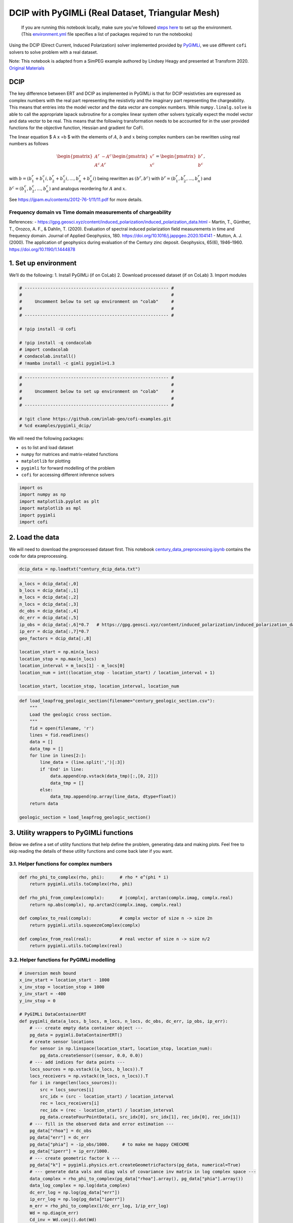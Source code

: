 
.. DO NOT EDIT.
.. THIS FILE WAS AUTOMATICALLY GENERATED BY SPHINX-GALLERY.
.. TO MAKE CHANGES, EDIT THE SOURCE PYTHON FILE:
.. "examples/generated/pygimli_dcip_century_tri_mesh.py"
.. LINE NUMBERS ARE GIVEN BELOW.

.. only:: html

    .. note::
        :class: sphx-glr-download-link-note

        Click :ref:`here <sphx_glr_download_examples_generated_pygimli_dcip_century_tri_mesh.py>`
        to download the full example code

.. rst-class:: sphx-glr-example-title

.. _sphx_glr_examples_generated_pygimli_dcip_century_tri_mesh.py:


DCIP with PyGIMLi (Real Dataset, Triangular Mesh)
=================================================

.. GENERATED FROM PYTHON SOURCE LINES 9-12

.. raw:: html

	<badge><a href="https://colab.research.google.com/github/inlab-geo/cofi-examples/blob/main/examples/pygimli_dcip/pygimli_dcip_century_tri_mesh.ipynb" target="_parent"><img src="https://colab.research.google.com/assets/colab-badge.svg" alt="Open In Colab"/></a></badge>

.. GENERATED FROM PYTHON SOURCE LINES 15-92

.. raw:: html

   <!-- Again, please don't touch the markdown cell above. We'll generate badge 
        automatically from the above cell. -->

.. raw:: html

   <!-- This cell describes things related to environment setup, so please add more text 
        if something special (not listed below) is needed to run this notebook -->

..

   If you are running this notebook locally, make sure you’ve followed
   `steps
   here <https://github.com/inlab-geo/cofi-examples#run-the-examples-with-cofi-locally>`__
   to set up the environment. (This
   `environment.yml <https://github.com/inlab-geo/cofi-examples/blob/main/envs/environment.yml>`__
   file specifies a list of packages required to run the notebooks)

Using the DCIP (Direct Current, Induced Polarization) solver implemented
provided by `PyGIMLi <https://www.pygimli.org/>`__, we use different
``cofi`` solvers to solve problem with a real dataset.

Note: This notebook is adapted from a SimPEG example authored by Lindsey
Heagy and presented at Transform 2020. `Original
Materials <https://curvenote.com/@simpeg/transform-2020-simpeg-tutorial/!6DDumb03Le6D8N8xuJNs>`__

DCIP
----

The key difference between ERT and DCIP as implemented in PyGIMLi is
that for DCIP resistivties are expressed as complex numbers with the
real part representing the resistivtiy and the imaginary part
representing the chargeability. This means that entries into the model
vector and the data vector are complex numbers. While
``numpy.linalg.solve`` is able to call the appropriate lapack subroutine
for a complex linear system other solvers typically expect the model
vector and data vector to be real. This means that the following
transformation needs to be accounted for in the user provided functions
for the objective function, Hessian and gradient for CoFI.

The linear equation $ A x =b $ with the elements of :math:`A`, :math:`b`
and :math:`x` being complex numbers can be rewritten using real numbers
as follows

.. math::

   \begin{pmatrix}A^r & -A^c \\A^c & A^r \end{pmatrix}
   \begin{pmatrix}
   x^r \\
   x^c 
   \end{pmatrix}
   =
   \begin{pmatrix}
   b^r \\
   b^c 
   \end{pmatrix},

with :math:`b=( b_1^r+b_1^c i, b_2^r+b_2^c i,...,b_n^r+b_n^c i)` being
rewritten as :math:`(b^r,b^c)` with :math:`b^r=(b_1^r,b_2^r,...,b_n^r)`
and :math:`b^c=(b_1^c,b_2^c,...,b_n^c)` and analogus reordering for
:math:`A` and :math:`x`.

See https://ijpam.eu/contents/2012-76-1/11/11.pdf for more details.

Frequency domain vs Time domain measurements of chargeability
~~~~~~~~~~~~~~~~~~~~~~~~~~~~~~~~~~~~~~~~~~~~~~~~~~~~~~~~~~~~~

References: -
https://gpg.geosci.xyz/content/induced_polarization/induced_polarization_data.html
- Martin, T., Günther, T., Orozco, A. F., & Dahlin, T. (2020).
Evaluation of spectral induced polarization field measurements in time
and frequency domain. Journal of Applied Geophysics, 180.
https://doi.org/10.1016/j.jappgeo.2020.104141 - Mutton, A. J. (2000).
The application of geophysics during evaluation of the Century zinc
deposit. Geophysics, 65(6), 1946–1960. https://doi.org/10.1190/1.1444878


.. GENERATED FROM PYTHON SOURCE LINES 95-101

1. Set up environment
---------------------

We’ll do the following: 1. Install PyGIMLi (if on CoLab) 2. Download
processed dataset (if on CoLab) 3. Import modules


.. GENERATED FROM PYTHON SOURCE LINES 101-115

.. code-block:: default


    # -------------------------------------------------------- #
    #                                                          #
    #     Uncomment below to set up environment on "colab"     #
    #                                                          #
    # -------------------------------------------------------- #

    # !pip install -U cofi

    # !pip install -q condacolab
    # import condacolab
    # condacolab.install()
    # !mamba install -c gimli pygimli=1.3








.. GENERATED FROM PYTHON SOURCE LINES 117-127

.. code-block:: default


    # -------------------------------------------------------- #
    #                                                          #
    #     Uncomment below to set up environment on "colab"     #
    #                                                          #
    # -------------------------------------------------------- #

    # !git clone https://github.com/inlab-geo/cofi-examples.git
    # %cd examples/pygimli_dcip/








.. GENERATED FROM PYTHON SOURCE LINES 132-140

We will need the following packages:

-  ``os`` to list and load dataset
-  ``numpy`` for matrices and matrix-related functions
-  ``matplotlib`` for plotting
-  ``pygimli`` for forward modelling of the problem
-  ``cofi`` for accessing different inference solvers


.. GENERATED FROM PYTHON SOURCE LINES 140-148

.. code-block:: default


    import os
    import numpy as np
    import matplotlib.pyplot as plt
    import matplotlib as mpl
    import pygimli
    import cofi








.. GENERATED FROM PYTHON SOURCE LINES 153-160

2. Load the data
----------------

We will need to download the preprocessed dataset first. This notebook
`century_data_preprocessing.ipynb <century_data_preprocessing.ipynb>`__
contains the code for data preprocessing.


.. GENERATED FROM PYTHON SOURCE LINES 160-163

.. code-block:: default


    dcip_data = np.loadtxt("century_dcip_data.txt")








.. GENERATED FROM PYTHON SOURCE LINES 165-183

.. code-block:: default


    a_locs = dcip_data[:,0]
    b_locs = dcip_data[:,1]
    m_locs = dcip_data[:,2]
    n_locs = dcip_data[:,3]
    dc_obs = dcip_data[:,4]
    dc_err = dcip_data[:,5]
    ip_obs = dcip_data[:,6]*0.7   # https://gpg.geosci.xyz/content/induced_polarization/induced_polarization_data.html
    ip_err = dcip_data[:,7]*0.7
    geo_factors = dcip_data[:,8]

    location_start = np.min(a_locs)
    location_stop = np.max(n_locs)
    location_interval = m_locs[1] - m_locs[0]
    location_num = int((location_stop - location_start) / location_interval + 1)

    location_start, location_stop, location_interval, location_num





.. rst-class:: sphx-glr-script-out

 .. code-block:: none


    (26000.0, 29200.0, 100.0, 33)



.. GENERATED FROM PYTHON SOURCE LINES 185-205

.. code-block:: default


    def load_leapfrog_geologic_section(filename="century_geologic_section.csv"):
        """
        Load the geologic cross section. 
        """
        fid = open(filename, 'r')
        lines = fid.readlines()
        data = []
        data_tmp = []
        for line in lines[2:]:
            line_data = (line.split(',')[:3])
            if 'End' in line:
                data.append(np.vstack(data_tmp)[:,[0, 2]])
                data_tmp = []
            else:
                data_tmp.append(np.array(line_data, dtype=float))
        return data

    geologic_section = load_leapfrog_geologic_section()








.. GENERATED FROM PYTHON SOURCE LINES 210-217

3. Utility wrappers to PyGIMLi functions
----------------------------------------

Below we define a set of utility functions that help define the problem,
generating data and making plots. Feel free to skip reading the details
of these utility functions and come back later if you want.


.. GENERATED FROM PYTHON SOURCE LINES 220-223

3.1. Helper functions for complex numbers
~~~~~~~~~~~~~~~~~~~~~~~~~~~~~~~~~~~~~~~~~


.. GENERATED FROM PYTHON SOURCE LINES 223-236

.. code-block:: default


    def rho_phi_to_complex(rho, phi):      # rho * e^(phi * i)
        return pygimli.utils.toComplex(rho, phi)

    def rho_phi_from_complex(complx):      # |complx|, arctan(complx.imag, complx.real)
        return np.abs(complx), np.arctan2(complx.imag, complx.real)

    def complex_to_real(complx):           # complx vector of size n -> size 2n
        return pygimli.utils.squeezeComplex(complx)

    def complex_from_real(real):           # real vector of size n -> size n/2
        return pygimli.utils.toComplex(real)








.. GENERATED FROM PYTHON SOURCE LINES 241-244

3.2. Helper functions for PyGIMLi modelling
~~~~~~~~~~~~~~~~~~~~~~~~~~~~~~~~~~~~~~~~~~~


.. GENERATED FROM PYTHON SOURCE LINES 244-343

.. code-block:: default


    # inversion mesh bound
    x_inv_start = location_start - 1000
    x_inv_stop = location_stop + 1000
    y_inv_start = -400
    y_inv_stop = 0

    # PyGIMLi DataContainerERT
    def pygimli_data(a_locs, b_locs, m_locs, n_locs, dc_obs, dc_err, ip_obs, ip_err):
        # --- create empty data container object ---
        pg_data = pygimli.DataContainerERT()
        # create sensor locations
        for sensor in np.linspace(location_start, location_stop, location_num):
            pg_data.createSensor((sensor, 0.0, 0.0))
        # --- add indices for data points ---
        locs_sources = np.vstack((a_locs, b_locs)).T
        locs_receivers = np.vstack((m_locs, n_locs)).T
        for i in range(len(locs_sources)):
            src = locs_sources[i]
            src_idx = (src - location_start) / location_interval
            rec = locs_receivers[i]
            rec_idx = (rec - location_start) / location_interval
            pg_data.createFourPointData(i, src_idx[0], src_idx[1], rec_idx[0], rec_idx[1])
        # --- fill in the observed data and error estimation ---
        pg_data["rhoa"] = dc_obs
        pg_data["err"] = dc_err
        pg_data["phia"] = -ip_obs/1000.     # to make me happy CHECKME
        pg_data["iperr"] = ip_err/1000.
        # --- create geometric factor k ---
        pg_data["k"] = pygimli.physics.ert.createGeometricFactors(pg_data, numerical=True)
        # --- generate data vals and diag vals of covariance inv matrix in log complex space ---
        data_complex = rho_phi_to_complex(pg_data["rhoa"].array(), pg_data["phia"].array())
        data_log_complex = np.log(data_complex)
        dc_err_log = np.log(pg_data["err"])
        ip_err_log = np.log(pg_data["iperr"])
        m_err = rho_phi_to_complex(1/dc_err_log, 1/ip_err_log)
        Wd = np.diag(m_err)
        Cd_inv = Wd.conj().dot(Wd)
        return pg_data, data_log_complex, Cd_inv

    # PyGIMLi ert.ERTManager
    def ert_manager(pg_data, verbose=False):
        return pygimli.physics.ert.ERTManager(pg_data, verbose=verbose, useBert=True)

    # mesh used for inversion
    def inversion_mesh(ert_mgr):
        inv_mesh = ert_mgr.createMesh(ert_mgr.data)
        inv_mesh = inv_mesh.createH2()
        ert_mgr.setMesh(inv_mesh)
        print("model size", ert_mgr.paraDomain.cellCount())
        return inv_mesh

    # mesh used for the original paper
    def inversion_mesh_ubc(ert_mgr):
        mesh_ubc = pygimli.meshtools.readMeshIO("century_mesh.vtk")
        print("model size", mesh_ubc.cellCount())
        ert_mgr.setMesh(mesh_ubc)
        return mesh_ubc

    # PyGIMLi ert.ERTModelling
    def ert_forward_operator(ert_mgr, pg_data, inv_mesh):
        forward_oprt = ert_mgr.fop
        forward_oprt.setComplex(True)
        forward_oprt.setData(pg_data)
        forward_oprt.setMesh(inv_mesh, ignoreRegionManager=True)
        return forward_oprt

    # regularization matrix
    def reg_matrix(forward_oprt, inv_mesh):
        region_manager = forward_oprt.regionManager()
        region_manager.setConstraintType(2)
        region_manager.setMesh(inv_mesh)
        Wm = pygimli.matrix.SparseMapMatrix()
        region_manager.fillConstraints(Wm)
        Wm = pygimli.utils.sparseMatrix2coo(Wm)
        return Wm

    def starting_model(data, inv_mesh, rho_val=None, phi_val=None):
        rho_start = np.median(data["rhoa"]) if rho_val is None else rho_val
        phi_start = np.median(data["phia"]) if phi_val is None else phi_val
        start_model_val = rho_phi_to_complex(rho_start, phi_start)
        start_model_complex = np.ones(inv_mesh.cellCount()) * start_model_val
        start_model_log_complex = np.log(start_model_complex)
        start_model_log_real = complex_to_real(start_model_log_complex)
        return start_model_complex, start_model_log_complex, start_model_log_real

    def reference_dc_model():
        return np.loadtxt("century_dc_model.txt")

    def reference_ip_model():
        return -np.loadtxt("century_ip_model.txt") * 0.7 / 1000

    # initialise model to have same resistivities as the original inversion result
    def starting_model_ref(ert_mgr):
        dc_model_ref = np.loadtxt("century_dc_model.txt")
        assert ert_mgr.paraDomain.cellCount() == len(dc_model_ref), \
            "mesh cell count has to match century reference model length"
        return starting_model(ert_mgr, rhoa_val=dc_model_ref)








.. GENERATED FROM PYTHON SOURCE LINES 348-351

3.3. Plotting utilities
~~~~~~~~~~~~~~~~~~~~~~~


.. GENERATED FROM PYTHON SOURCE LINES 351-413

.. code-block:: default


    def plot_geologic_section(geologic_section, ax):
        for data in geologic_section:
            ax.plot(data[:,0], data[:,1], 'k--', alpha=0.5)

    def plot_model(mesh, model_complex, title):
        rho, phi = rho_phi_from_complex(model_complex)
        fig, axes = plt.subplots(2,1,figsize=(12,5))
        pygimli.show(mesh, data=rho, label=r"$\Omega m$", ax=axes[0])
        axes[0].set_xlim(x_inv_start, x_inv_stop)
        axes[0].set_ylim(y_inv_start, y_inv_stop)
        axes[0].set_title("Resistivity")
        pygimli.show(mesh, data=phi * 1000, label=r"mrad", ax=axes[1])
        axes[1].set_xlim(x_inv_start, x_inv_stop)
        axes[1].set_ylim(y_inv_start, y_inv_stop)
        axes[1].set_title("Chargeability")
        if title != "Starting model":
            plot_geologic_section(geologic_section, axes[0])
            plot_geologic_section(geologic_section, axes[1])
        fig.suptitle(title)

    def plot_data(pg_data, data_complex, title):
        rho, phi = rho_phi_from_complex(data_complex)
        fig, axes = plt.subplots(1,2,figsize=(10,4))
        pygimli.physics.ert.showERTData(pg_data, vals=rho, label=r"$\Omega$m", ax=axes[0])
        axes[0].set_title("Apparent Resistivity")
        pygimli.physics.ert.showERTData(pg_data, vals=phi*1000, label=r"mrad", ax=axes[1])
        axes[1].set_title("Apparent Chargeability")
        fig.suptitle(title)
    
    def plot_mesh(mesh, title="Mesh used for inversion"):
        _, ax = plt.subplots(1, 1)
        pygimli.show(mesh, showMesh=True, markers=True, colorBar=False, ax=ax)
        ax.set_title(title)
        ax.set_xlabel("Northing (m)")
        ax.set_ylabel("Elevation (m)")

    def plot_comparison(mesh1, model1, title1, mesh2, model2, title2, rho_min, rho_max, phi_min, phi_max):
        rho1, phi1 = rho_phi_from_complex(model1)
        rho2, phi2 = rho_phi_from_complex(model2)
        fig, axes = plt.subplots(4, 1, figsize=(10,12))
        pygimli.show(mesh1, data=rho1, label=r"$\Omega m$", ax=axes[0])
        axes[0].set_xlim(x_inv_start, x_inv_stop)
        axes[0].set_ylim(y_inv_start, y_inv_stop)
        axes[0].set_title(f"{title1} - Resistivity")
        plot_geologic_section(geologic_section, axes[0])
        pygimli.show(mesh2, data=rho2, label=r"$\Omega m$", ax=axes[1], cMin=rho_min, cMax=rho_max)
        axes[1].set_xlim(x_inv_start, x_inv_stop)
        axes[1].set_ylim(y_inv_start, y_inv_stop)
        axes[1].set_title(f"{title2} - Resistivity")
        plot_geologic_section(geologic_section, axes[1])
        pygimli.show(mesh1, data=phi1 * 1000, label=r"mrad", ax=axes[2])
        axes[2].set_xlim(x_inv_start, x_inv_stop)
        axes[2].set_ylim(y_inv_start, y_inv_stop)
        axes[2].set_title(f"{title1} - Chargeability")
        plot_geologic_section(geologic_section, axes[2])
        pygimli.show(mesh2, data=phi2 * 1000, label=r"mrad", ax=axes[3], cMin=phi_min*1000, cMax=phi_max*1000)
        axes[3].set_xlim(x_inv_start, x_inv_stop)
        axes[3].set_ylim(y_inv_start, y_inv_stop)
        axes[3].set_title(f"{title2} - Chargeability")
        plot_geologic_section(geologic_section, axes[3])








.. GENERATED FROM PYTHON SOURCE LINES 418-424

4. PyGIMLi problem setup
------------------------

4.1. Data container
~~~~~~~~~~~~~~~~~~~


.. GENERATED FROM PYTHON SOURCE LINES 424-428

.. code-block:: default


    pg_data, data_log_complex, Cd_inv = pygimli_data(a_locs, b_locs, m_locs, n_locs, dc_obs, dc_err, ip_obs, ip_err)
    pg_data





.. rst-class:: sphx-glr-script-out

 .. code-block:: none


    Data: Sensors: 33 data: 151, nonzero entries: ['a', 'b', 'err', 'iperr', 'k', 'm', 'n', 'phia', 'rhoa', 'valid']



.. GENERATED FROM PYTHON SOURCE LINES 430-434

.. code-block:: default


    plot_data(pg_data, np.exp(data_log_complex), "Data Observatons")
    plot_data(pg_data, np.diag(Cd_inv), "Data covariance inverse weighting in log space")




.. rst-class:: sphx-glr-horizontal


    *

      .. image-sg:: /examples/generated/images/sphx_glr_pygimli_dcip_century_tri_mesh_001.png
         :alt: Data Observatons, Apparent Resistivity, Apparent Chargeability
         :srcset: /examples/generated/images/sphx_glr_pygimli_dcip_century_tri_mesh_001.png
         :class: sphx-glr-multi-img

    *

      .. image-sg:: /examples/generated/images/sphx_glr_pygimli_dcip_century_tri_mesh_002.png
         :alt: Data covariance inverse weighting in log space, Apparent Resistivity, Apparent Chargeability
         :srcset: /examples/generated/images/sphx_glr_pygimli_dcip_century_tri_mesh_002.png
         :class: sphx-glr-multi-img





.. GENERATED FROM PYTHON SOURCE LINES 439-442

4.2. ERT manager
~~~~~~~~~~~~~~~~


.. GENERATED FROM PYTHON SOURCE LINES 442-445

.. code-block:: default


    ert_mgr = ert_manager(pg_data)








.. GENERATED FROM PYTHON SOURCE LINES 450-453

4.3. Inversion mesh
~~~~~~~~~~~~~~~~~~~


.. GENERATED FROM PYTHON SOURCE LINES 453-459

.. code-block:: default


    inv_mesh = inversion_mesh(ert_mgr)
    # inv_mesh = inversion_mesh_ubc(ert_mgr)

    plot_mesh(inv_mesh)




.. image-sg:: /examples/generated/images/sphx_glr_pygimli_dcip_century_tri_mesh_003.png
   :alt: Mesh used for inversion
   :srcset: /examples/generated/images/sphx_glr_pygimli_dcip_century_tri_mesh_003.png
   :class: sphx-glr-single-img


.. rst-class:: sphx-glr-script-out

 .. code-block:: none

    model size 1912




.. GENERATED FROM PYTHON SOURCE LINES 464-467

4.4. Forward operator
~~~~~~~~~~~~~~~~~~~~~


.. GENERATED FROM PYTHON SOURCE LINES 467-470

.. code-block:: default


    forward_oprt = ert_forward_operator(ert_mgr, pg_data, ert_mgr.paraDomain)








.. GENERATED FROM PYTHON SOURCE LINES 475-478

4.5. Regularization matrix
~~~~~~~~~~~~~~~~~~~~~~~~~~


.. GENERATED FROM PYTHON SOURCE LINES 478-481

.. code-block:: default


    Wm = reg_matrix(forward_oprt, ert_mgr.paraDomain)








.. GENERATED FROM PYTHON SOURCE LINES 486-489

4.6. Starting model
~~~~~~~~~~~~~~~~~~~


.. GENERATED FROM PYTHON SOURCE LINES 489-494

.. code-block:: default


    start_model_complex, start_model_log_complex, start_model_log_real = starting_model(pg_data, ert_mgr.paraDomain)

    plot_model(ert_mgr.paraDomain, start_model_complex, "Starting model")




.. image-sg:: /examples/generated/images/sphx_glr_pygimli_dcip_century_tri_mesh_004.png
   :alt: Starting model, Resistivity, Chargeability
   :srcset: /examples/generated/images/sphx_glr_pygimli_dcip_century_tri_mesh_004.png
   :class: sphx-glr-single-img





.. GENERATED FROM PYTHON SOURCE LINES 499-516

5. Create utility functions to pass to CoFI
-------------------------------------------

CoFI and other inference packages require a set of functions that
provide the misfit, the jacobian the residual within the case of scipy
standardised interfaces. All these functions are defined below as
additional utility functions, so feel free to read them into details if
you want to understand more. These functions are:

-  ``get_response``
-  ``get_jacobian``
-  ``get_residuals``
-  ``get_data_misfit``
-  ``get_regularization``
-  ``get_gradient``
-  ``get_hessian``


.. GENERATED FROM PYTHON SOURCE LINES 516-603

.. code-block:: default


    # Utility Functions (additional)

    def _ensure_numpy(model):
        if "torch.Tensor" in str(type(model)):
            model = model.cpu().detach().numpy()
        return model

    # model_log_complex -> data_log_complex
    def get_response(model_log_complex, fop):
        model_complex = np.exp(model_log_complex)
        model_real = complex_to_real(model_complex)
        model_real = _ensure_numpy(model_real)
        data_real = np.array(fop.response(model_real))
        data_complex = complex_from_real(data_real)
        data_log_complex = np.log(data_complex)
        return data_log_complex

    # model_log_complex -> J_log_log_complex
    def get_jacobian(model_log_complex, fop):
        model_complex = np.exp(model_log_complex)
        model_real = complex_to_real(model_complex)
        model_real = _ensure_numpy(model_real)
        J_block = fop.createJacobian(model_real)
        J_real = np.array(J_block.mat(0))
        J_imag = np.array(J_block.mat(1))
        J_complex = J_real + 1j * J_imag
        data_log_complex = get_response(model_log_complex, fop)
        data_complex = np.exp(data_log_complex)
        J_log_log_complex = J_complex / data_complex[:,np.newaxis] * model_complex[np.newaxis,:]
        return J_log_log_complex

    # model_log_complex -> res_data_log_complex
    def get_residuals(model_log_complex, data_log_complex, fop):
        synth_data_log_complex = get_response(model_log_complex, fop)
        return data_log_complex - synth_data_log_complex

    # model_log_real -> obj_log_real
    def get_objective(model_log_real, data_log_complex, fop, lamda, Wm, Cd_inv):
        # convert model_log_real into complex numbers
        model_log_complex = complex_from_real(model_log_real)
        # calculate data misfit
        res_log_complex = get_residuals(model_log_complex, data_log_complex, fop)
        data_misfit = res_log_complex.conj().dot(Cd_inv).dot(res_log_complex)
        # calculate regularization term
        weighted_model_log_real = Wm.dot(model_log_complex)
        reg = lamda * weighted_model_log_real.conj().dot(weighted_model_log_real)
        # sum up
        print(f"data misfit: {np.abs(data_misfit)}, reg: {np.abs(reg)}")
        result = np.abs(data_misfit + reg)
        return result

    # model_log_real -> grad_log_real
    def get_gradient(model_log_real, data_log_complex, fop, lamda, Wm, Cd_inv):
        # convert model_log_real into complex numbers
        model_log_complex = complex_from_real(model_log_real)
        # calculate gradient for data misfit
        res = get_residuals(model_log_complex, data_log_complex, fop)
        jac = get_jacobian(model_log_complex, fop)
        data_misfit_grad = - jac.conj().T.dot(Cd_inv).dot(res)
        # calculate gradient for regularization term
        reg_grad = lamda * Wm.T.dot(Wm).dot(model_log_complex)
        # sum up
        grad_complex = data_misfit_grad + reg_grad
        grad_real = complex_to_real(grad_complex)
        return grad_real

    # model_log_real -> hess_log_real
    def get_hessian(model_log_real, data_log_complex, fop, lamda, Wm, Cd_inv):
        # convert model_log_real into complex numbers
        model_log_complex = complex_from_real(model_log_real)
        # calculate hessian for data misfit
        res = get_residuals(model_log_complex, data_log_complex, fop)
        jac = get_jacobian(model_log_complex, fop)
        data_misfit_hessian = jac.conj().T.dot(Cd_inv).dot(jac)
        # calculate hessian for regularization term
        reg_hessian = lamda * Wm.T.dot(Wm)
        # sum up
        hessian_complex = data_misfit_hessian + reg_hessian
        nparams = len(model_log_complex)
        hessian_real = np.zeros((2*nparams, 2*nparams))
        hessian_real[:nparams,:nparams] = np.real(hessian_complex)
        hessian_real[:nparams,nparams:] = -np.imag(hessian_complex)
        hessian_real[nparams:,:nparams] = np.imag(hessian_complex)
        hessian_real[nparams:,nparams:] = np.real(hessian_complex)
        return hessian_real








.. GENERATED FROM PYTHON SOURCE LINES 605-613

.. code-block:: default


    # test
    try:
        get_response(start_model_log_real, forward_oprt)
    except RuntimeError:
        print("run again")
        get_response(start_model_log_real, forward_oprt)





.. rst-class:: sphx-glr-script-out

 .. code-block:: none

    run again




.. GENERATED FROM PYTHON SOURCE LINES 615-620

.. code-block:: default


    # test
    obj_val = get_objective(start_model_log_real, data_log_complex, forward_oprt, 0.0001, Wm, Cd_inv)
    obj_val





.. rst-class:: sphx-glr-script-out

 .. code-block:: none

    data misfit: 16.48522124449817, reg: 0.0

    16.48522124449817



.. GENERATED FROM PYTHON SOURCE LINES 622-627

.. code-block:: default


    # test
    gradient = get_gradient(start_model_log_real, data_log_complex, forward_oprt, 0.0001, Wm, Cd_inv)
    gradient.shape, gradient





.. rst-class:: sphx-glr-script-out

 .. code-block:: none


    ((3824,), 3824 [-0.033030604261742286,...,-9.278041142995962e-06])



.. GENERATED FROM PYTHON SOURCE LINES 629-634

.. code-block:: default


    # test
    hessian = get_hessian(start_model_log_real, data_log_complex, forward_oprt, 0.0001, Wm, Cd_inv)
    hessian.shape, hessian





.. rst-class:: sphx-glr-script-out

 .. code-block:: none


    ((3824, 3824), array([[ 5.38948398e-03,  2.13205609e-03,  2.52937620e-03, ...,
             2.13076562e-17, -1.04044026e-18,  1.19424981e-17],
           [ 2.13205609e-03,  1.52260555e-03,  1.36485591e-03, ...,
             9.37980168e-18, -6.97405473e-19,  5.05724430e-18],
           [ 2.52937620e-03,  1.36485591e-03,  2.07533134e-03, ...,
             1.10681085e-17, -2.20692064e-18,  5.03412580e-18],
           ...,
           [ 2.13076661e-17,  9.37979751e-18,  1.10681098e-17, ...,
             3.01850225e-04,  1.83937474e-06, -9.81551500e-05],
           [-1.04043025e-18, -6.97408348e-19, -2.20691869e-18, ...,
             1.83937474e-06,  2.01883370e-04, -9.81077661e-05],
           [ 1.19425071e-17,  5.05724351e-18,  5.03412869e-18, ...,
            -9.81551500e-05, -9.81077661e-05,  3.01974672e-04]]))



.. GENERATED FROM PYTHON SOURCE LINES 639-643

With all the above forward operations set up with PyGIMLi, we now define
the problem in ``cofi`` by setting the problem information for a
``BaseProblem`` object.


.. GENERATED FROM PYTHON SOURCE LINES 643-655

.. code-block:: default


    # hyperparameters
    lamda=0.001

    # CoFI - define BaseProblem
    dcip_problem = cofi.BaseProblem()
    dcip_problem.name = "DC-IP defined through PyGIMLi"
    dcip_problem.set_objective(get_objective, args=[data_log_complex, forward_oprt, lamda, Wm, Cd_inv])
    dcip_problem.set_gradient(get_gradient, args=[data_log_complex, forward_oprt, lamda, Wm, Cd_inv])
    dcip_problem.set_hessian(get_hessian, args=[data_log_complex, forward_oprt, lamda, Wm, Cd_inv])
    dcip_problem.set_initial_model(start_model_log_real)








.. GENERATED FROM PYTHON SOURCE LINES 657-660

.. code-block:: default


    dcip_problem.suggest_tools();





.. rst-class:: sphx-glr-script-out

 .. code-block:: none

    Based on what you've provided so far, here are possible solvers:
    {
        "optimization": [
            "scipy.optimize.minimize",
            "torch.optim"
        ],
        "matrix solvers": [
            "cofi.simple_newton"
        ],
        "sampling": []
    }

    {'optimization': ['scipy.optimize.minimize', 'torch.optim'], 'matrix solvers': ['cofi.simple_newton'], 'sampling': []}



.. GENERATED FROM PYTHON SOURCE LINES 665-670

6. Define the inversion options and run
---------------------------------------

Triangular mesh solved with SciPy’s optimizer (trust-ncg)


.. GENERATED FROM PYTHON SOURCE LINES 670-683

.. code-block:: default


    inv_options_scipy = cofi.InversionOptions()
    inv_options_scipy.set_tool("scipy.optimize.minimize")

    class CallBack:
        def __init__(self):
            self._i = 1
        def __call__(self, x):
            print(f"Iteration #{self._i}, objective value: {dcip_problem.objective(x)}")
            self._i += 1
        
    inv_options_scipy.set_params(method="trust-ncg", options={"maxiter":10}, callback=CallBack())








.. GENERATED FROM PYTHON SOURCE LINES 685-690

.. code-block:: default


    inv_scipy = cofi.Inversion(dcip_problem, inv_options_scipy)
    inv_result_scipy = inv_scipy.run()
    print(f"\nSolver message: {inv_result_scipy.message}")





.. rst-class:: sphx-glr-script-out

 .. code-block:: none

    data misfit: 16.48522124449817, reg: 0.0
    data misfit: 13.070065613051904, reg: 0.0011545790036786038
    data misfit: 13.070065613051904, reg: 0.0011545790036786038
    Iteration #1, objective value: 13.071220192055582
    data misfit: 8.14953082879499, reg: 0.010185794288225058
    data misfit: 8.14953082879499, reg: 0.010185794288225058
    Iteration #2, objective value: 8.159716623083215
    data misfit: 4.195195896361086, reg: 0.042040694839918374
    data misfit: 4.195195896361086, reg: 0.042040694839918374
    Iteration #3, objective value: 4.237236591201004
    data misfit: 1.5202708553123327, reg: 0.08827130734999945
    data misfit: 1.5202708553123327, reg: 0.08827130734999945
    Iteration #4, objective value: 1.6085421626623322
    data misfit: 0.28345235000929303, reg: 0.10407508739704963
    data misfit: 0.28345235000929303, reg: 0.10407508739704963
    Iteration #5, objective value: 0.38752743740634266
    data misfit: 0.0648359693123338, reg: 0.09306755759986148
    data misfit: 0.0648359693123338, reg: 0.09306755759986148
    Iteration #6, objective value: 0.15790352691219528
    data misfit: 0.041215627924485784, reg: 0.08547780709262544
    data misfit: 0.041215627924485784, reg: 0.08547780709262544
    Iteration #7, objective value: 0.12669343501711122
    data misfit: 0.03898579110882406, reg: 0.07253559721514267
    data misfit: 0.03898579110882406, reg: 0.07253559721514267
    Iteration #8, objective value: 0.11152138832396674
    data misfit: 0.022377062971573068, reg: 0.0711772117556326
    data misfit: 0.022377062971573068, reg: 0.0711772117556326
    Iteration #9, objective value: 0.09355427472720568
    data misfit: 0.02292118409519219, reg: 0.06704691599419825
    data misfit: 0.02292118409519219, reg: 0.06704691599419825
    Iteration #10, objective value: 0.08996810008939043

    Solver message: Maximum number of iterations has been exceeded.




.. GENERATED FROM PYTHON SOURCE LINES 692-699

.. code-block:: default


    model_scipy = np.exp(complex_from_real(inv_result_scipy.model))
    # plot_model(inv_mesh, model_scipy, "Inferred model (scipy's trust-ncg)")

    synth_data_scipy = np.exp(get_response(np.log(model_scipy), forward_oprt))
    # plot_data(pg_data, synth_data_scipy, "Inferred model produced data")








.. GENERATED FROM PYTHON SOURCE LINES 704-707

Compare with UBC results
~~~~~~~~~~~~~~~~~~~~~~~~


.. GENERATED FROM PYTHON SOURCE LINES 707-724

.. code-block:: default


    model_ref_dc = reference_dc_model()
    model_ref_ip = reference_ip_model()
    model_ref = rho_phi_to_complex(model_ref_dc, model_ref_ip)
    mesh_ref = pygimli.meshtools.readMeshIO("century_mesh.vtk")
    plot_comparison(mesh_ref, 
                    model_ref, 
                    "Reference model", 
                    ert_mgr.paraDomain, 
                    model_scipy, 
                    "Inference result", 
                    np.min(model_ref_dc), 
                    np.max(model_ref_dc),
                    np.min(model_ref_ip), 
                    np.max(model_ref_ip),
                   )




.. image-sg:: /examples/generated/images/sphx_glr_pygimli_dcip_century_tri_mesh_005.png
   :alt: Reference model - Resistivity, Inference result - Resistivity, Reference model - Chargeability, Inference result - Chargeability
   :srcset: /examples/generated/images/sphx_glr_pygimli_dcip_century_tri_mesh_005.png
   :class: sphx-glr-single-img





.. GENERATED FROM PYTHON SOURCE LINES 729-734

--------------

Watermark
---------


.. GENERATED FROM PYTHON SOURCE LINES 734-740

.. code-block:: default


    watermark_list = ["cofi", "numpy", "scipy", "pygimli", "torch", "matplotlib"]
    for pkg in watermark_list:
        pkg_var = __import__(pkg)
        print(pkg, getattr(pkg_var, "__version__"))





.. rst-class:: sphx-glr-script-out

 .. code-block:: none

    cofi 0.1.2.dev22
    numpy 1.21.6
    scipy 1.9.1
    pygimli 1.2.6
    torch 1.12.1+cu102
    matplotlib 3.5.3





.. rst-class:: sphx-glr-timing

   **Total running time of the script:** ( 1 minutes  51.172 seconds)


.. _sphx_glr_download_examples_generated_pygimli_dcip_century_tri_mesh.py:

.. only:: html

  .. container:: sphx-glr-footer sphx-glr-footer-example


    .. container:: sphx-glr-download sphx-glr-download-python

      :download:`Download Python source code: pygimli_dcip_century_tri_mesh.py <pygimli_dcip_century_tri_mesh.py>`

    .. container:: sphx-glr-download sphx-glr-download-jupyter

      :download:`Download Jupyter notebook: pygimli_dcip_century_tri_mesh.ipynb <pygimli_dcip_century_tri_mesh.ipynb>`


.. only:: html

 .. rst-class:: sphx-glr-signature

    `Gallery generated by Sphinx-Gallery <https://sphinx-gallery.github.io>`_
